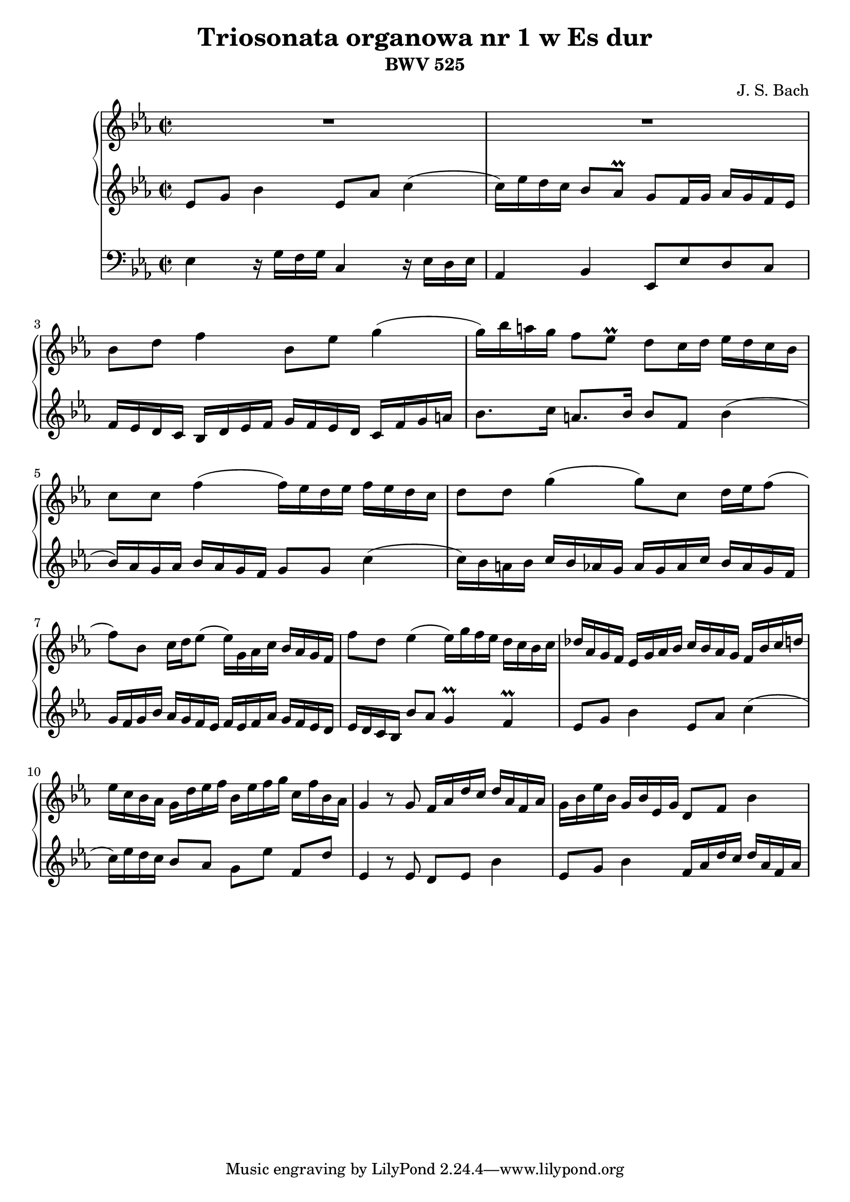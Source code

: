 \version "2.18.2"
\language "deutsch"

%\paper {
%	#(set-paper-size "a4" 'landscape)
%}

\header {
	title = "Triosonata organowa nr 1 w Es dur"
	composer = "J. S. Bach"
	subtitle = "BWV 525"	
}

keyTime = { \key es \major \time 2/2 }

manualOne = \relative c'' {
	R1 |
	R1 |
	b8 d f4 b,8 es g4( |
	g16) b a g f8 es\prall d c16 d es d c b |
	c8 c f4( f16) es d es f es d c |
	d8 d g4( g8) c, d16 es f8( |
	f) b, c16 d es8( es16) g, as c b as g f | 
	f'8 d es4( es16) g f es d c b c |
	des as g f es g as b c b as g f b c d |
	es c b as g d' es f b, es f g c, f b, as |
	g4 r8 g f16 as d c d as f as |
	g b es b g b es, g d8 f b4 |
}
manualTwo = \relative es' {
	es8 g b4 es,8 as c4( |
	c16) es d c b8 as\prall g f16 g as g f es |
	f es d c b d es f g f es d c f g a |
	b8. c16 a8. b16 b8 f b4( |
	b16) as g as b as g f g8 g c4( |
	c16) b a b c b as g as g as c b as g f |
	g f g b as g f es f es f as g f es d |
	es d c b b'8 as g4\prall f\prall |
	es8 g b4 es,8 as c4( |
	c16) es d c b8 as g es' f, d' |
	es,4 r8 es d es b'4 |
	es,8 g b4 f16 as d c d as f as |
}
pedal = \relative c {
	es4 r16 g f g c,4 r16 es d es |
	as,4 b es,8 es' d c
}

\score {
<<
	\new PianoStaff <<
		\new Staff = "ManualOne" <<
			\keyTime
			\clef "treble"
			\new Voice {
				\set baseMoment = #(ly:make-moment 1/16)
				\set beatStructure = #'(4 4 4 4)
				\manualOne
			}
		>>
		\new Staff = "ManualTwo" <<
			\keyTime
			\clef "treble"
			\new Voice {
				\set baseMoment = #(ly:make-moment 1/16)
				\set beatStructure = #'(4 4 4 4)
				\manualTwo
			}
		>>
	>>
	\new Staff = "PedalOrgan" <<
		\keyTime
		\clef "bass"
		\new Voice {
			\set baseMoment = #(ly:make-moment 1/8)
			\set beatStructure = #'(4 4 4 4)
			\pedal
		}
	>>
>>
\layout{}
\midi{}
}
